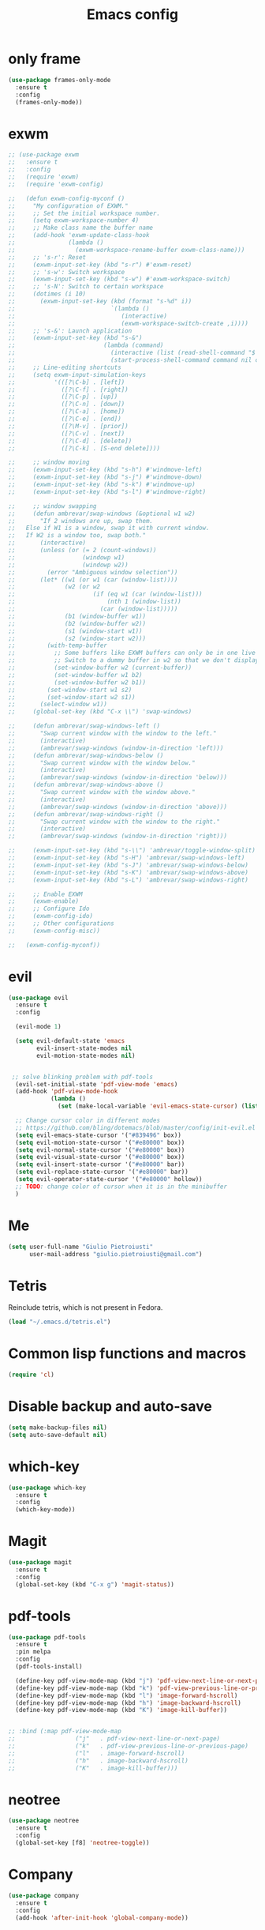 
#+TITLE: Emacs config
#+EMAIL: giulio.pietroiusti@gmail.com
#+LANGUAGE: en

* only frame
#+BEGIN_SRC emacs-lisp
  (use-package frames-only-mode
    :ensure t
    :config
    (frames-only-mode))
#+END_SRC


* exwm
#+BEGIN_SRC emacs-lisp
  ;; (use-package exwm
  ;;   :ensure t
  ;;   :config
  ;;   (require 'exwm)
  ;;   (require 'exwm-config)

  ;;   (defun exwm-config-myconf ()
  ;;     "My configuration of EXWM."
  ;;     ;; Set the initial workspace number.
  ;;     (setq exwm-workspace-number 4)
  ;;     ;; Make class name the buffer name
  ;;     (add-hook 'exwm-update-class-hook
  ;;               (lambda ()
  ;;                 (exwm-workspace-rename-buffer exwm-class-name)))
  ;;     ;; 's-r': Reset
  ;;     (exwm-input-set-key (kbd "s-r") #'exwm-reset)
  ;;     ;; 's-w': Switch workspace
  ;;     (exwm-input-set-key (kbd "s-w") #'exwm-workspace-switch)
  ;;     ;; 's-N': Switch to certain workspace
  ;;     (dotimes (i 10)
  ;;       (exwm-input-set-key (kbd (format "s-%d" i))
  ;;                           `(lambda ()
  ;;                              (interactive)
  ;;                              (exwm-workspace-switch-create ,i))))
  ;;     ;; 's-&': Launch application
  ;;     (exwm-input-set-key (kbd "s-&")
  ;;                         (lambda (command)
  ;;                           (interactive (list (read-shell-command "$ ")))
  ;;                           (start-process-shell-command command nil command)))
  ;;     ;; Line-editing shortcuts
  ;;     (setq exwm-input-simulation-keys
  ;;           '(([?\C-b] . [left])
  ;;             ([?\C-f] . [right])
  ;;             ([?\C-p] . [up])
  ;;             ([?\C-n] . [down])
  ;;             ([?\C-a] . [home])
  ;;             ([?\C-e] . [end])
  ;;             ([?\M-v] . [prior])
  ;;             ([?\C-v] . [next])
  ;;             ([?\C-d] . [delete])
  ;;             ([?\C-k] . [S-end delete])))

  ;;     ;; window moving
  ;;     (exwm-input-set-key (kbd "s-h") #'windmove-left)
  ;;     (exwm-input-set-key (kbd "s-j") #'windmove-down)
  ;;     (exwm-input-set-key (kbd "s-k") #'windmove-up)
  ;;     (exwm-input-set-key (kbd "s-l") #'windmove-right)

  ;;     ;; window swapping
  ;;     (defun ambrevar/swap-windows (&optional w1 w2)
  ;;       "If 2 windows are up, swap them.
  ;;   Else if W1 is a window, swap it with current window.
  ;;   If W2 is a window too, swap both."
  ;;       (interactive)
  ;;       (unless (or (= 2 (count-windows))
  ;;                   (windowp w1)
  ;;                   (windowp w2))
  ;;         (error "Ambiguous window selection"))
  ;;       (let* ((w1 (or w1 (car (window-list))))
  ;;              (w2 (or w2
  ;;                      (if (eq w1 (car (window-list)))
  ;;                          (nth 1 (window-list))
  ;;                        (car (window-list)))))
  ;;              (b1 (window-buffer w1))
  ;;              (b2 (window-buffer w2))
  ;;              (s1 (window-start w1))
  ;;              (s2 (window-start w2)))
  ;;         (with-temp-buffer
  ;;           ;; Some buffers like EXWM buffers can only be in one live buffer at once.
  ;;           ;; Switch to a dummy buffer in w2 so that we don't display any buffer twice.
  ;;           (set-window-buffer w2 (current-buffer))
  ;;           (set-window-buffer w1 b2)
  ;;           (set-window-buffer w2 b1))
  ;;         (set-window-start w1 s2)
  ;;         (set-window-start w2 s1))
  ;;       (select-window w1))
  ;;     (global-set-key (kbd "C-x \\") 'swap-windows)

  ;;     (defun ambrevar/swap-windows-left ()
  ;;       "Swap current window with the window to the left."
  ;;       (interactive)
  ;;       (ambrevar/swap-windows (window-in-direction 'left)))
  ;;     (defun ambrevar/swap-windows-below ()
  ;;       "Swap current window with the window below."
  ;;       (interactive)
  ;;       (ambrevar/swap-windows (window-in-direction 'below)))
  ;;     (defun ambrevar/swap-windows-above ()
  ;;       "Swap current window with the window above."
  ;;       (interactive)
  ;;       (ambrevar/swap-windows (window-in-direction 'above)))
  ;;     (defun ambrevar/swap-windows-right ()
  ;;       "Swap current window with the window to the right."
  ;;       (interactive)
  ;;       (ambrevar/swap-windows (window-in-direction 'right)))

  ;;     (exwm-input-set-key (kbd "s-\\") 'ambrevar/toggle-window-split)
  ;;     (exwm-input-set-key (kbd "s-H") 'ambrevar/swap-windows-left)
  ;;     (exwm-input-set-key (kbd "s-J") 'ambrevar/swap-windows-below)
  ;;     (exwm-input-set-key (kbd "s-K") 'ambrevar/swap-windows-above)
  ;;     (exwm-input-set-key (kbd "s-L") 'ambrevar/swap-windows-right)

  ;;     ;; Enable EXWM
  ;;     (exwm-enable)
  ;;     ;; Configure Ido
  ;;     (exwm-config-ido)
  ;;     ;; Other configurations
  ;;     (exwm-config-misc))

  ;;   (exwm-config-myconf))
#+END_SRC


* evil
#+BEGIN_SRC emacs-lisp
  (use-package evil
    :ensure t
    :config

    (evil-mode 1)

    (setq evil-default-state 'emacs
          evil-insert-state-modes nil
          evil-motion-state-modes nil)


   ;; solve blinking problem with pdf-tools
    (evil-set-initial-state 'pdf-view-mode 'emacs)
    (add-hook 'pdf-view-mode-hook
              (lambda ()
                (set (make-local-variable 'evil-emacs-state-cursor) (list nil))))

    ;; Change cursor color in different modes
    ;; https://github.com/bling/dotemacs/blob/master/config/init-evil.el (setq evil-emacs-state-cursor '("grey" box))
    (setq evil-emacs-state-cursor '("#839496" box))
    (setq evil-motion-state-cursor '("#e80000" box))
    (setq evil-normal-state-cursor '("#e80000" box))
    (setq evil-visual-state-cursor '("#e80000" box))
    (setq evil-insert-state-cursor '("#e80000" bar))
    (setq evil-replace-state-cursor '("#e80000" bar))
    (setq evil-operator-state-cursor '("#e80000" hollow))
    ;; TODO: change color of cursor when it is in the minibuffer
    )
#+END_SRC


* Me
#+BEGIN_SRC emacs-lisp
  (setq user-full-name "Giulio Pietroiusti"
        user-mail-address "giulio.pietroiusti@gmail.com")
#+END_SRC


* Tetris
Reinclude tetris, which is not present in Fedora.
#+BEGIN_SRC emacs-lisp
  (load "~/.emacs.d/tetris.el")
#+END_SRC


* Common lisp functions and macros
#+BEGIN_SRC emacs-lisp
  (require 'cl)
#+END_SRC


* Disable backup and auto-save
#+BEGIN_SRC emacs-lisp
  (setq make-backup-files nil)
  (setq auto-save-default nil)
#+END_SRC


* which-key
#+BEGIN_SRC emacs-lisp
  (use-package which-key
    :ensure t
    :config
    (which-key-mode))
#+END_SRC


* Magit
#+BEGIN_SRC emacs-lisp
  (use-package magit
    :ensure t
    :config
    (global-set-key (kbd "C-x g") 'magit-status))
#+END_SRC


* pdf-tools
#+BEGIN_SRC emacs-lisp
  (use-package pdf-tools
    :ensure t
    :pin melpa
    :config
    (pdf-tools-install)

    (define-key pdf-view-mode-map (kbd "j") 'pdf-view-next-line-or-next-page)
    (define-key pdf-view-mode-map (kbd "k") 'pdf-view-previous-line-or-previous-page)
    (define-key pdf-view-mode-map (kbd "l") 'image-forward-hscroll)
    (define-key pdf-view-mode-map (kbd "h") 'image-backward-hscroll)
    (define-key pdf-view-mode-map (kbd "K") 'image-kill-buffer))


  ;; :bind (:map pdf-view-mode-map
  ;;                 ("j"   . pdf-view-next-line-or-next-page)
  ;;                 ("k"   . pdf-view-previous-line-or-previous-page)
  ;;                 ("l"   . image-forward-hscroll)
  ;;                 ("h"   . image-backward-hscroll)
  ;;                 ("K"   . image-kill-buffer)))
#+END_SRC


* neotree
#+BEGIN_SRC emacs-lisp
  (use-package neotree
    :ensure t
    :config
    (global-set-key [f8] 'neotree-toggle))
#+END_SRC


* Company
#+BEGIN_SRC emacs-lisp
  (use-package company
    :ensure t
    :config
    (add-hook 'after-init-hook 'global-company-mode))
#+END_SRC


* Elisp configuration
#+BEGIN_SRC emacs-lisp
  (use-package paredit
    :ensure t)

  (use-package rainbow-delimiters
    :ensure t)

  

  ;; Enable paredit, rainbow-delimiters and show-paren-mode for Emacs lisp
  ;; mode (mode to edit Emacs files *.el) and lisp-interaction-mode (mode
  ;; to edit *scratch* buffer)

  ;; not use for the moment

  
  ;; (add-hook 'emacs-lisp-mode-hook
  ;;           (lambda ()
  ;;             (paredit-mode t)
  ;;             (rainbow-delimiters-mode t)
  ;;             (show-paren-mode 1)
  ;;             ))
  ;; (add-hook 'lisp-interaction-mode
  ;;           (lambda ()
  ;;             (paredit-mode t)
  ;;             (rainbow-delimiters-mode t)
  ;;             (show-paren-mode 1)
  ;;             ))
#+END_SRC


* C configuration
#+BEGIN_SRC emacs-lisp
  ;; C style
  (setq c-default-style "linux"
        c-basic-offset 4)
#+END_SRC


* Encoding
#+BEGIN_SRC emacs-lisp
  ;; set default file encoding
  (set-language-environment "UTF-8")
  (set-default-coding-systems 'utf-8)
#+END_SRC


* Beep
#+BEGIN_SRC emacs-lisp
  ;; get visual indication
  (setq visible-bell 1)
#+END_SRC


* Use y/n instead of yes/no
#+BEGIN_SRC emacs-lisp
  (fset 'yes-or-no-p 'y-or-n-p)
#+END_SRC


* Current line highlighting
#+BEGIN_SRC emacs-lisp
  (global-hl-line-mode t)
#+END_SRC


* Font
** size
#+BEGIN_SRC emacs-lisp
  ;; Font font size 
  (set-face-attribute 'default (selected-frame) :height 110)
#+END_SRC


* Bars
#+BEGIN_SRC emacs-lisp
  ;; Don't show tool bar
  (tool-bar-mode 0)
  ;; Don't show menu bar
  (menu-bar-mode 0)
  ;; Don't show scroll bar
  (scroll-bar-mode 0)
#+END_SRC


* Scrolling
#+BEGIN_SRC emacs-lisp
  ;; make scrolling nicer
  (setq scroll-conservatively 100)
#+END_SRC


* Transparency
#+BEGIN_SRC emacs-lisp
  (set-frame-parameter (selected-frame) 'alpha '(85 . 75))
  (add-to-list 'default-frame-alist '(alpha . (85 . 75)))

  (defun toggle-transparency ()
    (interactive)
    (let ((alpha (frame-parameter nil 'alpha)))
      (set-frame-parameter
       nil 'alpha
       (if (eql (cond ((numberp alpha) alpha)
                      ((numberp (cdr alpha)) (cdr alpha))
                      ;; Also handle undocumented (<active> <inactive>) form.
                      ((numberp (cadr alpha)) (cadr alpha)))
                100)
           '(85 . 75) '(100 . 100)))))
  (global-set-key (kbd "C-c x") 'toggle-transparency)
#+END_SRC


* Show matching parenthesis
#+BEGIN_SRC emacs-lisp
  ;; show matching parenthesis
  (show-paren-mode 1)
#+END_SRC


* Auto-fill
#+BEGIN_SRC emacs-lisp
  ;; enable auto-fill-mode when in text-mode and org-mode
  (add-hook 'text-mode-hook 'turn-on-auto-fill)
  (add-hook 'org-mode-hook 'turn-on-auto-fill)
#+END_SRC


* Tabs
#+BEGIN_SRC emacs-lisp
;; set tab to 4 spaces
(setq tab-width 4) ; or any other preferred value
(defvaralias 'c-basic-offset 'tab-width)
(defvaralias 'cperl-indent-level 'tab-width)
#+END_SRC


* AUCTeX
#+BEGIN_SRC emacs-lisp

  (use-package auctex
    :defer t
    :ensure t
    :config
    ;; from the manual: If you want to make AUCTeX aware of style files and multi-file
    ;; documents right away, insert the following in your '.emacs' file. 
    (setq TeX-auto-save t)
    (setq Tex-parse-self t)
    (setq-default TeX-master nil))

#+END_SRC


* ido
#+BEGIN_SRC emacs-lisp
  (use-package ido
    :ensure t
    :config
    (setq ido-enable-flex-matching t)
    (setq ido-everywhere t)
    (ido-mode 1))

#+END_SRC


* smex
#+BEGIN_SRC emacs-lisp
  (use-package smex
    :ensure t
    :config
    (global-set-key (kbd "M-x") 'smex))
#+END_SRC


* org
#+BEGIN_SRC emacs-lisp
  (use-package org
    :ensure t
    :config
    (setq org-startup-indented t)
    (setq org-indent-mode t)
    (setq org-hide-leading-stars t)
    (setq org-src-fontify-natively t)
    ;; The four Org commands org-store-link, org-capture, org-agenda, and
    ;; org-iswitchb should be accessible through global keys (i.e.,
    ;; anywhere in Emacs, not just in Org buffers).
    (global-set-key "\C-cl" 'org-store-link)
    (global-set-key "\C-cc" 'org-capture)
    (global-set-key "\C-ca" 'org-agenda)
    (global-set-key "\C-cb" 'org-iswitchb)
    ;; org capture
    (setq org-default-notes-file "~/Nextcloud/org/capture.org")

    ;; Define todo states
    (setq org-todo-keywords
          '((sequence "TODO" "IN PROGRESS" "DONE" )))

    (setq org-agenda-files
          '("~/Nextcloud/org/activities.org" "~/Nextcloud/org/capture.org"
            "~/Nextcloud/org/meetings.org" "~/Nextcloud/org/notes.org"
            "~/Nextcloud/org/readings.org" "~/Nextcloud/org/todos.org"
            "~/Nextcloud/org/teaching.org")))
#+END_SRC


* IBuffer instead of Buffer Menu
#+BEGIN_SRC emacs-lisp
  (global-set-key (kbd "C-x C-b") 'ibuffer)
#+END_SRC


* Delete Selection Mode
#+BEGIN_SRC emacs-lisp
  ;; If you enable Delete Selection mode, a minor mode, then inserting
  ;; text while the mark is active causes the selected text to be
  ;; deleted first. This also deactivates the mark.
  (delete-selection-mode 1)
#+END_SRC


* iy-go-up-to-char
#+BEGIN_SRC emacs-lisp
  (use-package iy-go-to-char
    :ensure t
    :config
    ;; Emulate vim 'f' and 't'
    (global-set-key (kbd "C-c f") 'iy-go-to-char)
    (global-set-key (kbd "C-c F") 'iy-go-to-char-backward)
    (global-set-key (kbd "C-c t") 'iy-go-up-to-char)
    (global-set-key (kbd "C-c T") 'iy-go-up-to-char-backward)
    ;; make the every key behave normally after these commands
    (setq iy-go-to-char-override-local-map 'nil))
#+END_SRC


* avy
#+BEGIN_SRC emacs-lisp
  (use-package avy
    :ensure t
    :config
    (global-set-key (kbd "C-;") 'avy-goto-line))
    (global-set-key (kbd "C-:") 'avy-goto-char)
#+END_SRC


* JS
#+BEGIN_SRC emacs-lisp
  (use-package js2-mode
    :ensure t
    :config
    ;; js2-mode as a defalut for js files
    (add-to-list 'auto-mode-alist `(,(rx ".js" string-end) . js2-mode))
    )
#+END_SRC


* web-mode
#+BEGIN_SRC emacs-lisp
  (use-package web-mode
    :ensure t)
#+END_SRC


* impatient-mode
#+BEGIN_SRC emacs-lisp
  (use-package impatient-mode
    :ensure t)
#+END_SRC


* restclient-mode
#+BEGIN_SRC emacs-lisp
  (use-package restclient
    :ensure t)
#+END_SRC


* pug-mode
#+BEGIN_SRC emacs-lisp
  (use-package pug-mode
    :ensure t)
#+END_SRC


* engine-mode
#+BEGIN_SRC emacs-lisp
  (use-package engine-mode
    :ensure t
    :config
    (engine-mode t)
    (defengine oxforddictionaries
      "https://en.oxforddictionaries.com/definition/%s/"
      :keybinding "o")
    
    (defengine google-translate
      "https://translate.google.com/#en/it/%s/"
      :keybinding "t")

    (defengine treccanivocabolario
      "http://www.treccani.it/vocabolario/ricerca/%s/"
      :keybinding "i"))
#+END_SRC

* writeroom
#+BEGIN_SRC emacs-lisp
  (use-package writeroom-mode
    :ensure t)
  #+END_SRC

* Reading news
** elfeed
#+BEGIN_SRC emacs-lisp
    (use-package elfeed
      :ensure t
      :config
      (setq elfeed-feeds
            '("https://www.theguardian.com/world/rss"
              "https://www.ilfattoquotidiano.it/feed/"
              "https://www.theguardian.com/football/rss"
              "https://www.gazzetta.it/rss/calcio.xml")))
#+END_SRC


* Themes
** solarized-emacs
#+BEGIN_SRC emacs-lisp
    (use-package solarized-theme
      :ensure t
      :config
      ;; Avoid all font-size changes
      (setq solarized-height-minus-1 1.0)
      (setq solarized-height-plus-1 1.0)
      (setq solarized-height-plus-2 1.0)
      (setq solarized-height-plus-3 1.0)
      (setq solarized-height-plus-4 1.0)

      ;; (load-theme 'solarized-light t)
      ;; (load-theme 'solarized-dark t))
#+END_SRC
** spacemacs-theme
#+BEGIN_SRC emacs-lisp
  (use-package spacemacs-theme
    :ensure t)
#+End_SRC
** color-theme-sanityinc-tomorrow
#+BEGIN_SRC emacs-lisp
  (use-package color-theme-sanityinc-tomorrow
    :ensure t)

  (load-theme 'solarized-dark t))
    #+END_SRC
